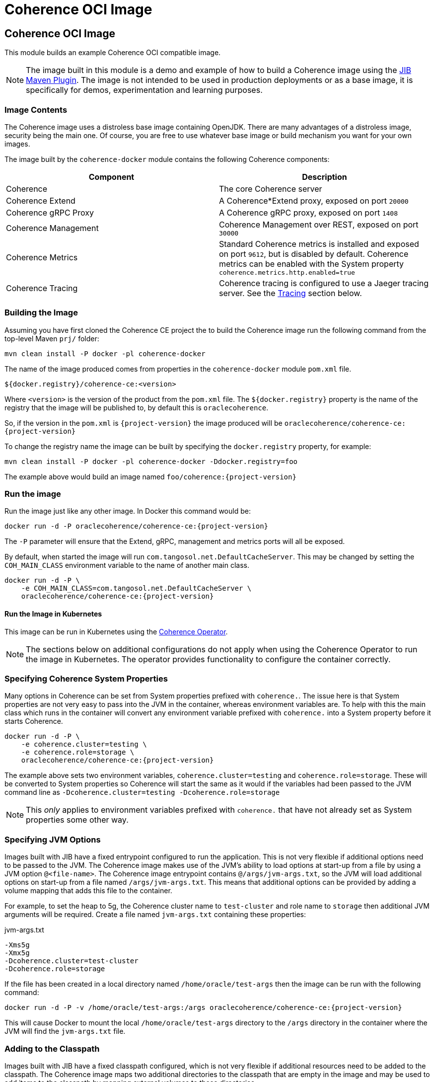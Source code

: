///////////////////////////////////////////////////////////////////////////////
    Copyright (c) 2000, 2020, Oracle and/or its affiliates.

    Licensed under the Universal Permissive License v 1.0 as shown at
    http://oss.oracle.com/licenses/upl.
///////////////////////////////////////////////////////////////////////////////
= Coherence OCI Image

// DO NOT remove this header - it might look like a duplicate of the header above, but
// both they serve a purpose, and the docs will look wrong if it is removed.
== Coherence OCI Image

This module builds an example Coherence OCI compatible image.

NOTE: The image built in this module is a demo and example of how to build a Coherence image using
the https://github.com/GoogleContainerTools/jib/tree/master/jib-maven-plugin/[JIB Maven Plugin].
The image is not intended to be used in production deployments or as a base image, it is specifically
for demos, experimentation and learning purposes.

=== Image Contents

The Coherence image uses a distroless base image containing OpenJDK.
There are many advantages of a distroless image, security being the main one.
Of course, you are free to use whatever base image or build mechanism you want for your own images.

The image built by the `coherence-docker` module contains the following Coherence components:

|===
|Component |Description

|Coherence
|The core Coherence server

|Coherence Extend
|A Coherence*Extend proxy, exposed on port `20000`

|Coherence gRPC Proxy
|A Coherence gRPC proxy, exposed on port `1408`

|Coherence Management
|Coherence Management over REST, exposed on port `30000`

|Coherence Metrics
|Standard Coherence metrics is installed and exposed on port `9612`, but is disabled by default.
Coherence metrics can be enabled with the System property `coherence.metrics.http.enabled=true`

|Coherence Tracing
|Coherence tracing is configured to use a Jaeger tracing server. See the <<tracing,Tracing>> section below.
|===


=== Building the Image

Assuming you have first cloned the Coherence CE project the to build the Coherence image run the following command
from the top-level Maven `prj/` folder:

[source,bash]
----
mvn clean install -P docker -pl coherence-docker
----

The name of the image produced comes from properties in the `coherence-docker` module `pom.xml` file.

`${docker.registry}/coherence-ce:<version>`

Where `<version>` is the version of the product from the `pom.xml` file.
The `${docker.registry}` property is the name of the registry that the image will be published to, by default
this is `oraclecoherence`.

So, if the version in the `pom.xml` is `{project-version}` the image produced will be
`oraclecoherence/coherence-ce:{project-version}`

To change the registry name the image can be built by specifying the `docker.registry` property, for example:
[source,bash]
----
mvn clean install -P docker -pl coherence-docker -Ddocker.registry=foo
----

The example above would build an image named `foo/coherence:{project-version}`


=== Run the image

Run the image just like any other image. In Docker this command would be:
[source,bash]
----
docker run -d -P oraclecoherence/coherence-ce:{project-version}
----

The `-P` parameter will ensure that the Extend, gRPC, management and metrics ports will all be exposed.

By default, when started the image will run `com.tangosol.net.DefaultCacheServer`.
This may be changed by setting the `COH_MAIN_CLASS` environment variable to the name of another main class.

[source,bash]
----
docker run -d -P \
    -e COH_MAIN_CLASS=com.tangosol.net.DefaultCacheServer \
    oraclecoherence/coherence-ce:{project-version}
----

==== Run the Image in Kubernetes

This image can be run in Kubernetes using the https://oracle.github.io/coherence-operator/docs/3.0.0[Coherence Operator].

NOTE: The sections below on additional configurations do not apply when using the Coherence Operator to run the image
in Kubernetes. The operator provides functionality to configure the container correctly.

[#coherence-properties]
=== Specifying Coherence System Properties

Many options in Coherence can be set from System properties prefixed with `coherence.`.
The issue here is that System properties are not very easy to pass into the JVM in the container, whereas environment
variables are. To help with this the main class which runs in the container will convert any environment variable
prefixed with `coherence.` into a System property before it starts Coherence.

[source,bash]
----
docker run -d -P \
    -e coherence.cluster=testing \
    -e coherence.role=storage \
    oraclecoherence/coherence-ce:{project-version}
----

The example above sets two environment variables, `coherence.cluster=testing` and `coherence.role=storage`.
These will be converted to System properties so Coherence will start the same as it would if the variables
had been passed to the JVM command line as `-Dcoherence.cluster=testing -Dcoherence.role=storage`

NOTE: This _only_ applies to environment variables prefixed with `coherence.` that have not already set as System
properties some other way.


=== Specifying JVM Options

Images built with JIB have a fixed entrypoint configured to run the application. This is not very flexible if additional
options need to be passed to the JVM. The Coherence image makes use of the JVM's ability to load options at start-up
from a file by using a JVM option `@<file-name>`. The Coherence image entrypoint contains `@/args/jvm-args.txt`, so the
JVM will load additional options on start-up from a file named `/args/jvm-args.txt`. This means that additional
options can be provided by adding a volume mapping that adds this file to the container.

For example, to set the heap to 5g, the Coherence cluster name to `test-cluster` and role name to `storage` then 
additional JVM arguments will be required. Create a file named `jvm-args.txt` containing these properties:

[source]
.jvm-args.txt
----
-Xms5g
-Xmx5g
-Dcoherence.cluster=test-cluster
-Dcoherence.role=storage
----

If the file has been created in a local directory named `/home/oracle/test-args` then the image can be run with the following
command:

[source,bash]
----
docker run -d -P -v /home/oracle/test-args:/args oraclecoherence/coherence-ce:{project-version}
----

This will cause Docker to mount the local `/home/oracle/test-args` directory to the `/args` directory in the container
where the JVM will find the `jvm-args.txt` file.


=== Adding to the Classpath

Images built with JIB have a fixed classpath configured, which is not very flexible if additional resources need to be
added to the classpath. The Coherence image maps two additional directories to the classpath that are empty in the image
and may be used to add items to the classpath by mapping external volumes to these directories.

The additional classpath entries are:

* `/coherence/ext/lib/*` - this will add all `.jar` files under the `/coherence/ext/lib/` directory to the classpath
* `/coherence/ext/conf`  - this adds `/coherence/ext/conf` to the classpath so that any classes, packages or other
resource files in this directory will be added to the classpath.

For example:

On the local Docker host there is a folder called `/dev/my-app/lib` that contains `.jar` files to be added to the
container classpath.

[source,bash]
----
docker run -d -P -v /dev/my-app/lib:/coherence/ext/lib oraclecoherence/coherence-ce:{project-version}
----

The command above maps the local directory `/dev/my-app/lib` to the `/coherence/ext/lib` in the container so that any
`.jar` files in the `/dev/my-app/lib` directory will now be on the Coherence JVM's classpath.

On the local Docker host there is a folder called `/dev/my-app/classes` that contains `.class` files and other
application resources to be added to the container classpath.

[source,bash]
----
docker run -d -P -v /dev/my-app/classes:/coherence/ext/conf oraclecoherence/coherence-ce:{project-version}
----

The command above maps the local directory `/dev/my-app/classes` to the `/coherence/ext/conf` in the container so that
any classes and resource files in the `/dev/my-app/classes` directory will now be on the Coherence JVM's classpath.

[#clustering]
== Clustering

Multiple containers can be started to form a cluster. By default, Coherence uses multi-cast for cluster discovery but
in containers this either will not work, or is not reliable, so well-known-addressing can be used.

This example is going to use basic Docker commands and links between containers.
There are other ways to achieve the same sort of functionality depending on the network configurations you want to
use in Docker.

First, determine the name to be used for the first container, in this example it will be `storage-1`.

Next, create a `
Start the first container in the cluster:

[source,bash]
----
docker run -d -P \
    --name storage-1 \
    --hostname storage-1 \
    -e coherence.wka=storage-1 \
    -e coherence.cluster=testing \
    oraclecoherence/coherence-ce:{project-version}
----

The first container has been started with a container name of `storage-1`, and the host name also set to `storage-1`.
The container sets the WKA host name to `storage-1` using `-e coherence.wka=storage-1` (this will be converted to the
System property `coherence.wka=storage-1` see <<coherence-properties,Specifying Coherence System Properties>> above).
The container sets the Coherence cluster name to `testing` using `-e coherence.cluster=testing` (this will be converted
to the System property `coherence.cluster=testing` see <<coherence-properties,Specifying Coherence System Properties>> above).

NOTE: The important part here is that the container has a name, and the `--hostname` option has also been set.
This will allow the subsequent cluster members to find this container.

Now, subsequent containers can be started using the same cluster name and WKA host name, but with different container
names and a link to the first container, all the containers will form a single Coherence cluster:

[source,bash]
----
docker run -d -P \
    --name storage-2 \
    --link storage-1 \
    -e coherence.wka=storage-1 \
    -e coherence.cluster=testing \
    oraclecoherence/coherence-ce:{project-version}

docker run -d -P \
    --name storage-3 \
    --link storage-1 \
    -e coherence.wka=storage-1 \
    -e coherence.cluster=testing \
    oraclecoherence/coherence-ce:{project-version}
----

Two more containers, `storage-2` and `storage-3` will now be part of the cluster.

NOTE: All the members must have a `--link` option to the first container and have the same WKA and cluster name properties.


[#tracing]
== Tracing

The Coherence image comes with tracing already configured, it just requires a suitable Jaeger server to send spans to.

The simplest way to start is deploy the Jaeger all-in-one server, for example:

[source,bash]
----
docker run -d --name jaeger \
    -e COLLECTOR_ZIPKIN_HTTP_PORT=9411 \
    -p 5775:5775/udp \
    -p 6831:6831/udp \
    -p 6832:6832/udp \
    -p 5778:5778 \
    -p 16686:16686 \
    -p 14268:14268 \
    -p 14250:14250 \
    -p 9411:9411 \
    jaegertracing/all-in-one:latest
----

The Jaeger UI will be available to browse to at http://127.0.0.1:16686

Jaeger has been started with a container name of `jaeger`, so it will be discoverable using that host name by the Coherence
containers. Start the Coherence container with a link to the Jaeger container and set the `JAEGER_AGENT_HOST`
environment variable to `jaeger`:

[source,bash]
----
docker run -d -P --link jaeger \
    -e JAEGER_AGENT_HOST=jaeger \
    oraclecoherence/coherence-ce:{project-version}
----

Once the Coherence container is running perform some interactions with it using one of the exposed services, i.e Extend
or gRPC, and spans will be sent to the Jaeger collector and will be visible in the UI by querying for the `coherence`
service name. The service name used can be changed by setting the `JAEGER_SERVICE_NAME` environment variable when
starting the container, for example:

[source,bash]
----
docker run -d -P --link jaeger \
    -e JAEGER_AGENT_HOST=jaeger \
    -e JAEGER_SERVICE_NAME=coherence-test
    oraclecoherence/coherence-ce:{project-version}
----

Spans will now be sent to Jaeger with the service name `coherence-test`.

Tracing is very useful to show what happens under the covers for a given Coherence API call. Traces are more interesting
when they come from a Coherence cluster with multiple members, where the traces span different cluster members.
This can easily be done by running multiple containers with tracing enabled and configuring <<clustering,Clustering>> as
described above.
